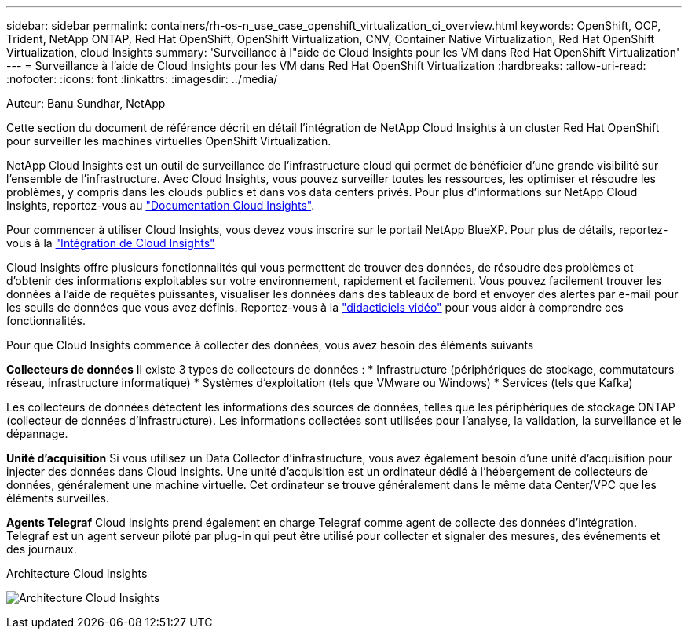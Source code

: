 ---
sidebar: sidebar 
permalink: containers/rh-os-n_use_case_openshift_virtualization_ci_overview.html 
keywords: OpenShift, OCP, Trident, NetApp ONTAP, Red Hat OpenShift, OpenShift Virtualization, CNV, Container Native Virtualization, Red Hat OpenShift Virtualization, cloud Insights 
summary: 'Surveillance à l"aide de Cloud Insights pour les VM dans Red Hat OpenShift Virtualization' 
---
= Surveillance à l'aide de Cloud Insights pour les VM dans Red Hat OpenShift Virtualization
:hardbreaks:
:allow-uri-read: 
:nofooter: 
:icons: font
:linkattrs: 
:imagesdir: ../media/


Auteur: Banu Sundhar, NetApp

[role="lead"]
Cette section du document de référence décrit en détail l'intégration de NetApp Cloud Insights à un cluster Red Hat OpenShift pour surveiller les machines virtuelles OpenShift Virtualization.

NetApp Cloud Insights est un outil de surveillance de l'infrastructure cloud qui permet de bénéficier d'une grande visibilité sur l'ensemble de l'infrastructure. Avec Cloud Insights, vous pouvez surveiller toutes les ressources, les optimiser et résoudre les problèmes, y compris dans les clouds publics et dans vos data centers privés. Pour plus d'informations sur NetApp Cloud Insights, reportez-vous au https://docs.netapp.com/us-en/cloudinsights["Documentation Cloud Insights"].

Pour commencer à utiliser Cloud Insights, vous devez vous inscrire sur le portail NetApp BlueXP. Pour plus de détails, reportez-vous à la link:https://docs.netapp.com/us-en/cloudinsights/task_cloud_insights_onboarding_1.html["Intégration de Cloud Insights"]

Cloud Insights offre plusieurs fonctionnalités qui vous permettent de trouver des données, de résoudre des problèmes et d'obtenir des informations exploitables sur votre environnement, rapidement et facilement. Vous pouvez facilement trouver les données à l'aide de requêtes puissantes, visualiser les données dans des tableaux de bord et envoyer des alertes par e-mail pour les seuils de données que vous avez définis. Reportez-vous à la link:https://docs.netapp.com/us-en/cloudinsights/concept_feature_tutorials.html#introduction["didacticiels vidéo"] pour vous aider à comprendre ces fonctionnalités.

Pour que Cloud Insights commence à collecter des données, vous avez besoin des éléments suivants

**Collecteurs de données**
Il existe 3 types de collecteurs de données :
* Infrastructure (périphériques de stockage, commutateurs réseau, infrastructure informatique)
* Systèmes d'exploitation (tels que VMware ou Windows)
* Services (tels que Kafka)

Les collecteurs de données détectent les informations des sources de données, telles que les périphériques de stockage ONTAP (collecteur de données d'infrastructure). Les informations collectées sont utilisées pour l'analyse, la validation, la surveillance et le dépannage.

**Unité d'acquisition**
Si vous utilisez un Data Collector d'infrastructure, vous avez également besoin d'une unité d'acquisition pour injecter des données dans Cloud Insights. Une unité d'acquisition est un ordinateur dédié à l'hébergement de collecteurs de données, généralement une machine virtuelle. Cet ordinateur se trouve généralement dans le même data Center/VPC que les éléments surveillés.

**Agents Telegraf**
Cloud Insights prend également en charge Telegraf comme agent de collecte des données d'intégration. Telegraf est un agent serveur piloté par plug-in qui peut être utilisé pour collecter et signaler des mesures, des événements et des journaux.

Architecture Cloud Insights

image:redhat_openshift_ci_overview_image1.jpg["Architecture Cloud Insights"]

